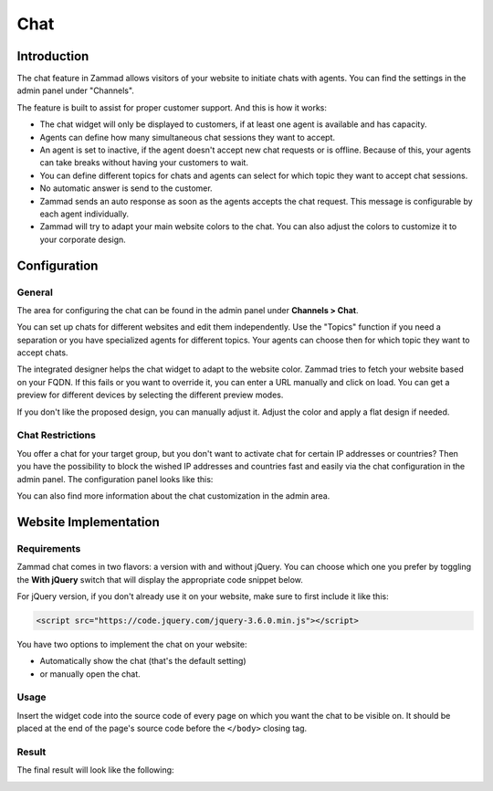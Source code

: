 Chat
====

Introduction
------------

The chat feature in Zammad allows visitors of your website to initiate chats
with agents. You can find the settings in the admin panel under "Channels".

The feature is built to assist for proper customer support. And this is how it
works:

- The chat widget will only be displayed to customers, if at least one agent is
  available and has capacity.
- Agents can define how many simultaneous chat sessions they want to accept.
- An agent is set to inactive, if the agent doesn't accept new chat
  requests or is offline. Because of this, your agents can take breaks without
  having your customers to wait.
- You can define different topics for chats and agents can select for which
  topic they want to accept chat sessions.
- No automatic answer is send to the customer.
- Zammad sends an auto response as soon as the agents accepts the chat request.
  This message is configurable by each agent individually.
- Zammad will try to adapt your main website colors to the chat. You can also
  adjust the colors to customize it to your corporate design.

Configuration
-------------

General
^^^^^^^

The area for configuring the chat can be found in the admin panel under
**Channels > Chat**.

You can set up chats for different websites and edit them independently.
Use the "Topics" function if you need a separation or you have specialized
agents for different topics. Your agents can choose then for which topic they
want to accept chats.

.. image:: /images/channels/channel-chat-1.png

The integrated designer helps the chat widget to adapt to the website color.
Zammad tries to fetch your website based on your FQDN. If this fails or you want
to override it, you can enter a URL manually and click on load.
You can get a preview for different devices by selecting the different preview
modes.

If you don't like the proposed design, you can manually adjust it. Adjust the
color and apply a flat design if needed.

.. image:: /images/channels/channel-chat-2.png

Chat Restrictions
^^^^^^^^^^^^^^^^^

You offer a chat for your target group, but you don't want to activate chat for
certain IP addresses or countries? Then you have the possibility to block the
wished IP addresses and countries fast and easily via the chat configuration in
the admin panel. The configuration panel looks like this:

.. image:: /images/channels/channel-chat-3.png

You can also find more information about the chat customization
in the admin area.

Website Implementation
----------------------

Requirements
^^^^^^^^^^^^

Zammad chat comes in two flavors: a version with and without jQuery. You can
choose which one you prefer by toggling the **With jQuery** switch that will
display the appropriate code snippet below.

For jQuery version, if you don't already use it on your website, make sure to
first include it like this:

.. code-block:: html

   <script src="https://code.jquery.com/jquery-3.6.0.min.js"></script>

You have two options to implement the chat on your website:

- Automatically show the chat (that's the default setting)
- or manually open the chat.

Usage
^^^^^

Insert the widget code into the source code of every page on which you want the
chat to be visible on. It should be placed at the end of the page's source code
before the ``</body>`` closing tag.

.. image:: /images/channels/channel-chat-4.png

Result
^^^^^^

The final result will look like the following:

.. image:: /images/channels/channel-chat-5.png


